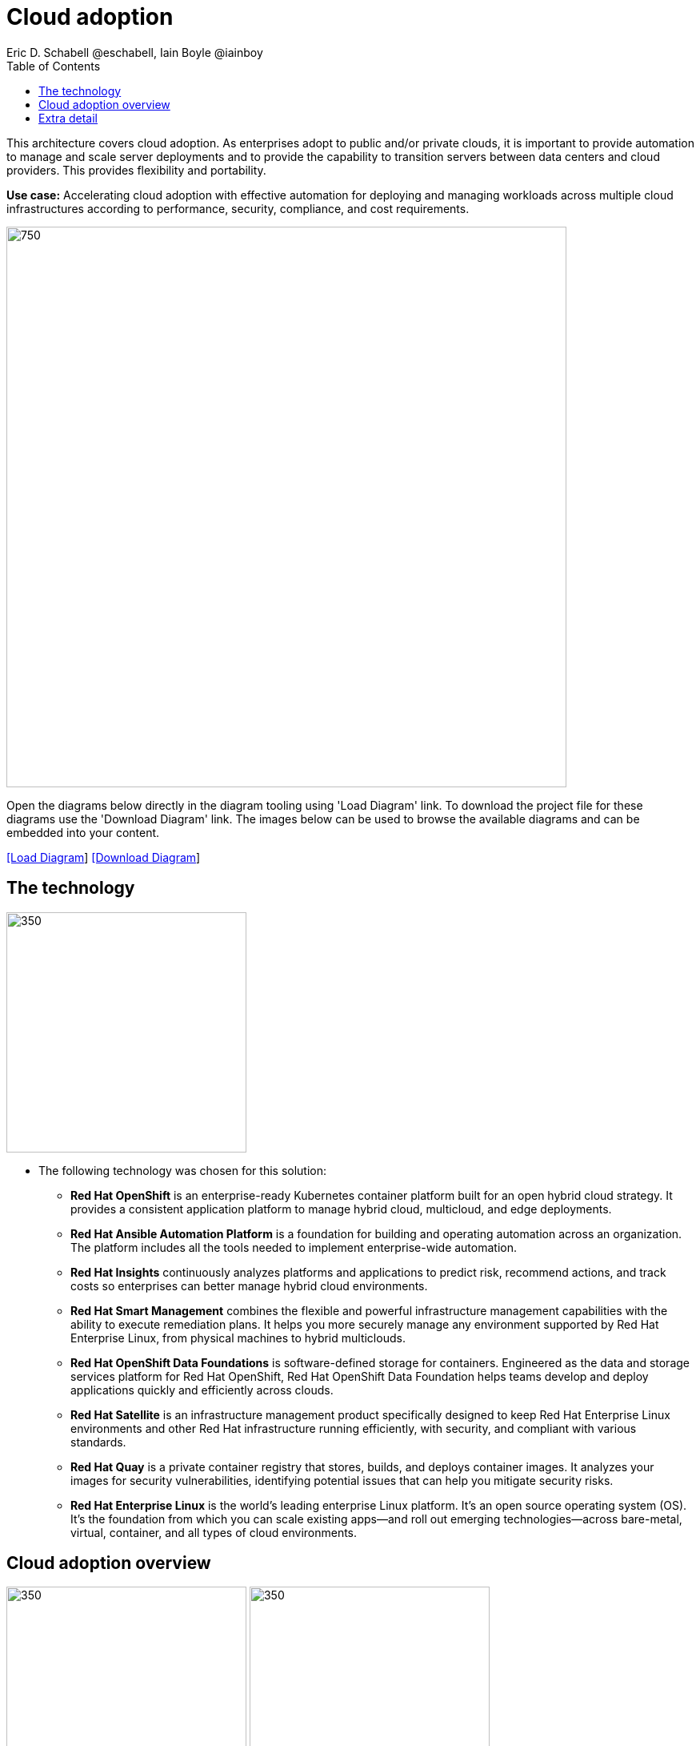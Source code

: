 = Cloud adoption
Eric D. Schabell @eschabell, Iain Boyle @iainboy
:homepage: https://gitlab.com/redhatdemocentral/portfolio-architecture-examples
:imagesdir: images
:icons: font
:source-highlighter: prettify
:toc: left
:toclevels: 5

This architecture covers cloud adoption. As enterprises adopt to public and/or private clouds, it is important to
provide automation to manage and scale server deployments and to provide the capability to transition servers between
data centers and cloud providers. This provides flexibility and portability.

*Use case:* Accelerating cloud adoption with effective automation for deploying and managing workloads across multiple
cloud infrastructures according to performance, security, compliance, and cost requirements.

--
image:intro-marketectures/cloud-adoption-marketing-slide.png[750,700]
--

Open the diagrams below directly in the diagram tooling using 'Load Diagram' link. To download the project file for
these diagrams use the 'Download Diagram' link. The images below can be used to browse the available diagrams and can
be embedded into your content.

--
https://redhatdemocentral.gitlab.io/portfolio-architecture-tooling/index.html?#/portfolio-architecture-examples/projects/cloud-adoption.drawio[[Load Diagram]]
https://gitlab.com/redhatdemocentral/portfolio-architecture-examples/-/raw/main/diagrams/cloud-adoption.drawio?inline=false[[Download Diagram]]
--

== The technology
--
image:logical-diagrams/cloud-adoption-ld.png[350, 300]
--

* The following technology was chosen for this solution:

** *Red Hat OpenShift* is an enterprise-ready Kubernetes container platform built for an open hybrid cloud strategy.
It provides a consistent application platform to manage hybrid cloud, multicloud, and edge deployments.

** *Red Hat Ansible Automation Platform* is a foundation for building and operating automation across an organization.
The platform includes all the tools needed to implement enterprise-wide automation.

** *Red Hat Insights* continuously analyzes platforms and applications to predict risk, recommend actions, and track
costs so enterprises can better manage hybrid cloud environments.

** *Red Hat Smart Management* combines the flexible and powerful infrastructure management capabilities with the
ability to execute remediation plans. It helps you more securely manage any environment supported by Red Hat Enterprise
Linux, from physical machines to hybrid multiclouds.

** *Red Hat OpenShift Data Foundations* is software-defined storage for containers. Engineered as the data and storage
services platform for Red Hat OpenShift, Red Hat OpenShift Data Foundation helps teams develop and deploy applications
quickly and efficiently across clouds.

** *Red Hat Satellite* is an infrastructure management product specifically designed to keep Red Hat Enterprise Linux
environments and other Red Hat infrastructure running efficiently, with security, and compliant with various standards.

** *Red Hat Quay* is a private container registry that stores, builds, and deploys container images. It analyzes your
images for security vulnerabilities, identifying potential issues that can help you mitigate security risks.

** *Red Hat Enterprise Linux* is the world’s leading enterprise Linux platform. It’s an open source operating system
(OS). It’s the foundation from which you can scale existing apps—and roll out emerging technologies—across bare-metal,
virtual, container, and all types of cloud environments.

== Cloud adoption overview
--
image:schematic-diagrams/cloud-adoption-network-sd.png[350, 300]
image:schematic-diagrams/cloud-adoption-data-sd.png[350, 300]
--

* This is an overview look at cloud adoption, providing the solution details and the elements described above
in both a network and data centric view:

** The infrastructure starts with a deployment head, where the definitive software library is maintained through
development and connections to the Red Hat content delivery network. Ansible is used to maintain and deliver playbooks
based infrastructure automation delivery to as many detached deployment heads as needed. There is also centralised
montoring and logging within this deployment head.

** In our research the deployment head and detached deployment heads all ran on some form of virtualisation platforms.
They were also supported by network services like DNS and other security services.

** The detached deployment heads were used to then roll out and support the necessary cloud environments, using
OpenStack Director to maintain compute nodes and controllers for both compute and storage.

== Extra detail

These are the detailed diagrams for specific elements from the schematic diagrams above:

--
image:detail-diagrams/cloud-adoption-smart-management.png[250, 200]
image:detail-diagrams/cloud-adoption-automation.png[250, 200]
image:detail-diagrams/cloud-adoption-scm.png[250, 200]
image:detail-diagrams/cloud-adoption-image-store.png[250, 200]
--

